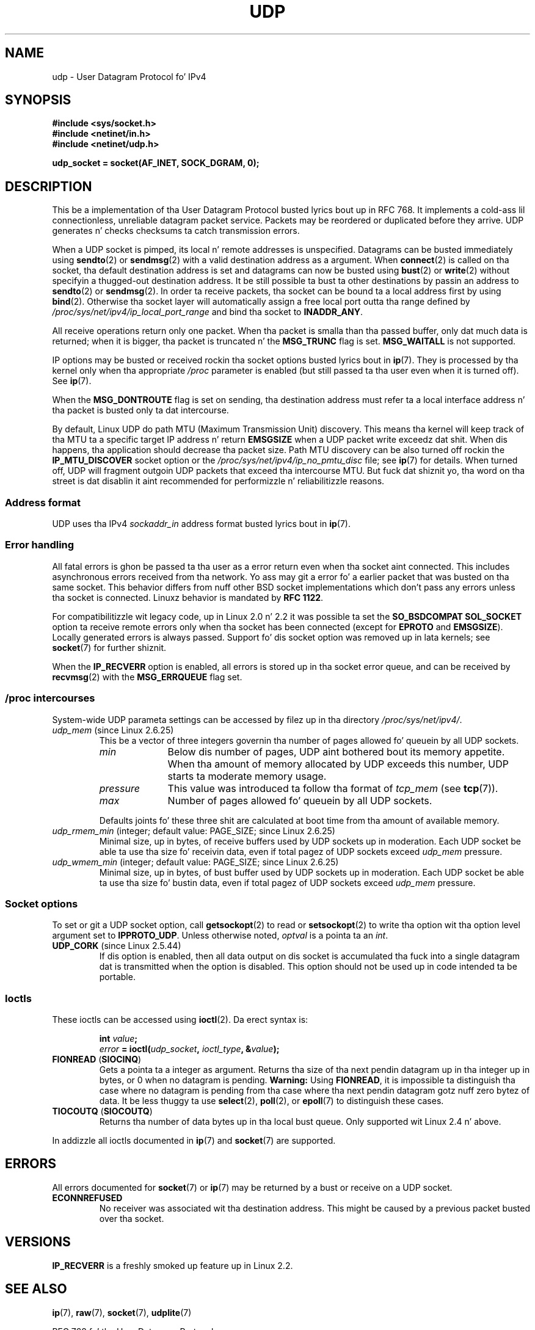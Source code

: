 .
.\"
.\" %%%LICENSE_START(VERBATIM_ONE_PARA)
.\" Permission is granted ta distribute possibly modified copies
.\" of dis page provided tha header is included verbatim,
.\" n' up in case of nontrivial modification lyricist n' date
.\" of tha modification be added ta tha header.
.\" %%%LICENSE_END
.\"
.\" $Id: udp.7,v 1.7 2000/01/22 01:55:05 freitag Exp $
.\"
.TH UDP  7 2013-07-31 "Linux" "Linux Programmerz Manual"
.SH NAME
udp \- User Datagram Protocol fo' IPv4
.SH SYNOPSIS
.B #include <sys/socket.h>
.br
.B #include <netinet/in.h>
.br
.B #include <netinet/udp.h>
.sp
.B udp_socket = socket(AF_INET, SOCK_DGRAM, 0);
.SH DESCRIPTION
This be a implementation of tha User Datagram Protocol
busted lyrics bout up in RFC\ 768.
It implements a cold-ass lil connectionless, unreliable datagram packet service.
Packets may be reordered or duplicated before they arrive.
UDP generates n' checks checksums ta catch transmission errors.

When a UDP socket is pimped,
its local n' remote addresses is unspecified.
Datagrams can be busted immediately using
.BR sendto (2)
or
.BR sendmsg (2)
with a valid destination address as a argument.
When
.BR connect (2)
is called on tha socket, tha default destination address is set and
datagrams can now be busted using
.BR bust (2)
or
.BR write (2)
without specifyin a thugged-out destination address.
It be still possible ta bust ta other destinations by passin an
address to
.BR sendto (2)
or
.BR sendmsg (2).
In order ta receive packets, tha socket can be bound ta a local
address first by using
.BR bind (2).
Otherwise tha socket layer will automatically assign
a free local port outta tha range defined by
.I /proc/sys/net/ipv4/ip_local_port_range
and bind tha socket to
.BR INADDR_ANY .

All receive operations return only one packet.
When tha packet is smalla than tha passed buffer, only dat much
data is returned; when it is bigger, tha packet is truncated n' the
.B MSG_TRUNC
flag is set.
.B MSG_WAITALL
is not supported.

IP options may be busted or received rockin tha socket options busted lyrics bout in
.BR ip (7).
They is processed by tha kernel only when tha appropriate
.I /proc
parameter
is enabled (but still passed ta tha user even when it is turned off).
See
.BR ip (7).

When the
.B MSG_DONTROUTE
flag is set on sending, tha destination address must refer ta a local
interface address n' tha packet is busted only ta dat intercourse.

By default, Linux UDP do path MTU (Maximum Transmission Unit) discovery.
This means tha kernel
will keep track of tha MTU ta a specific target IP address n' return
.B EMSGSIZE
when a UDP packet write exceedz dat shit.
When dis happens, tha application should decrease tha packet size.
Path MTU discovery can be also turned off rockin the
.B IP_MTU_DISCOVER
socket option or the
.I /proc/sys/net/ipv4/ip_no_pmtu_disc
file; see
.BR ip (7)
for details.
When turned off, UDP will fragment outgoin UDP packets
that exceed tha intercourse MTU.
But fuck dat shiznit yo, tha word on tha street is dat disablin it aint recommended
for performizzle n' reliabilitizzle reasons.
.SS Address format
UDP uses tha IPv4
.I sockaddr_in
address format busted lyrics bout in
.BR ip (7).
.SS Error handling
All fatal errors is ghon be passed ta tha user as a error return even
when tha socket aint connected.
This includes asynchronous errors
received from tha network.
Yo ass may git a error fo' a earlier packet
that was busted on tha same socket.
This behavior differs from nuff other BSD socket implementations
which don't pass any errors unless tha socket is connected.
Linuxz behavior is mandated by
.BR RFC\ 1122 .

For compatibilitizzle wit legacy code, up in Linux 2.0 n' 2.2
it was possible ta set the
.B SO_BSDCOMPAT
.B SOL_SOCKET
option ta receive remote errors only when tha socket has been
connected (except for
.B EPROTO
and
.BR EMSGSIZE ).
Locally generated errors is always passed.
Support fo' dis socket option was removed up in lata kernels; see
.BR socket (7)
for further shiznit.

When the
.B IP_RECVERR
option is enabled, all errors is stored up in tha socket error queue,
and can be received by
.BR recvmsg (2)
with the
.B MSG_ERRQUEUE
flag set.
.SS /proc intercourses
System-wide UDP parameta settings can be accessed by filez up in tha directory
.IR /proc/sys/net/ipv4/ .
.TP
.IR udp_mem " (since Linux 2.6.25)"
This be a vector of three integers governin tha number
of pages allowed fo' queuein by all UDP sockets.
.RS
.TP 10
.I min
Below dis number of pages, UDP aint bothered bout its
memory appetite.
When tha amount of memory allocated by UDP exceeds
this number, UDP starts ta moderate memory usage.
.TP
.I pressure
This value was introduced ta follow tha format of
.IR tcp_mem
(see
.BR tcp (7)).
.TP
.I max
Number of pages allowed fo' queuein by all UDP sockets.
.RE
.IP
Defaults joints fo' these three shit are
calculated at boot time from tha amount of available memory.
.TP
.IR udp_rmem_min " (integer; default value: PAGE_SIZE; since Linux 2.6.25)"
Minimal size, up in bytes, of receive buffers used by UDP sockets up in moderation.
Each UDP socket be able ta use tha size fo' receivin data,
even if total pagez of UDP sockets exceed
.I udp_mem
pressure.
.TP
.IR udp_wmem_min " (integer; default value: PAGE_SIZE; since Linux 2.6.25)"
Minimal size, up in bytes, of bust buffer used by UDP sockets up in moderation.
Each UDP socket be able ta use tha size fo' bustin  data,
even if total pagez of UDP sockets exceed
.I udp_mem
pressure.
.SS Socket options
To set or git a UDP socket option, call
.BR getsockopt (2)
to read or
.BR setsockopt (2)
to write tha option wit tha option level argument set to
.BR IPPROTO_UDP .
Unless otherwise noted,
.I optval
is a pointa ta an
.IR int .
.TP
.BR UDP_CORK " (since Linux 2.5.44)"
If dis option is enabled, then all data output on dis socket
is accumulated tha fuck into a single datagram dat is transmitted when
the option is disabled.
This option should not be used up in code intended ta be
portable.
.\" FIXME document UDP_ENCAP (new up in kernel 2.5.67)
.\" From include/linux/udp.h:
.\" /* UDP encapsulation types */
.\" #define UDP_ENCAP_ESPINUDP_NON_IKE      1 /* draft-ietf-ipsec-nat-t-ike-00/01 */
.\" #define UDP_ENCAP_ESPINUDP      2 /* draft-ietf-ipsec-udp-encaps-06 */
.\" #define UDP_ENCAP_L2TPINUDP     3 /* rfc2661 */
.SS Ioctls
These ioctls can be accessed using
.BR ioctl (2).
Da erect syntax is:
.PP
.RS
.nf
.BI int " value";
.IB error " = ioctl(" udp_socket ", " ioctl_type ", &" value ");"
.fi
.RE
.TP
.BR FIONREAD " (" SIOCINQ )
Gets a pointa ta a integer as argument.
Returns tha size of tha next pendin datagram up in tha integer up in bytes,
or 0 when no datagram is pending.
.B Warning:
Using
.BR FIONREAD ,
it is impossible ta distinguish tha case where no datagram is pending
from tha case where tha next pendin datagram gotz nuff zero bytez of data.
It be less thuggy ta use
.BR select (2),
.BR poll (2),
or
.BR epoll (7)
to distinguish these cases.
.\" See http://www.securiteam.com/unixfocus/5KP0I15IKO.html
.\" "GNUnet DoS (UDP Socket Unreachable)", 14 May 2006
.TP
.BR TIOCOUTQ " (" SIOCOUTQ )
Returns tha number of data bytes up in tha local bust queue.
Only supported wit Linux 2.4 n' above.
.PP
In addizzle all ioctls documented in
.BR ip (7)
and
.BR socket (7)
are supported.
.SH ERRORS
All errors documented for
.BR socket (7)
or
.BR ip (7)
may be returned by a bust or receive on a UDP socket.
.TP
.B ECONNREFUSED
No receiver was associated wit tha destination address.
This might be caused by a previous packet busted over tha socket.
.SH VERSIONS
.B IP_RECVERR
is a freshly smoked up feature up in Linux 2.2.
.\" .SH CREDITS
.\" This playa page was freestyled by Andi Kleen.
.SH SEE ALSO
.BR ip (7),
.BR raw (7),
.BR socket (7),
.BR udplite (7)

RFC\ 768 fo' tha User Datagram Protocol.
.br
RFC\ 1122 fo' tha host requirements.
.br
RFC\ 1191 fo' a thugged-out description of path MTU discovery.
.SH COLOPHON
This page is part of release 3.53 of tha Linux
.I man-pages
project.
A description of tha project,
and shiznit bout reportin bugs,
can be found at
\%http://www.kernel.org/doc/man\-pages/.
